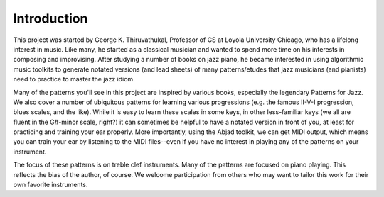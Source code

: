 Introduction
==================

This project was started by George K. Thiruvathukal, Professor of CS at Loyola
University Chicago, who has a lifelong interest in music. Like many, he
started as a classical musician and wanted to spend more time on his interests
in composing and improvising. After studying a number of books on jazz piano,
he became interested in using algorithmic music toolkits to generate notated
versions (and lead sheets) of many patterns/etudes that jazz musicians (and
pianists) need to practice to master the jazz idiom.

Many of the patterns you'll see in this project are inspired by various 
books, especially the legendary Patterns for Jazz. We also cover a number of
ubiquitous patterns for learning various progressions (e.g. the famous II-V-I
progression, blues scales, and the like). While it is easy to learn these scales
in some keys, in other less-familiar keys (we all are fluent in the G#-minor scale, 
right?) it can sometimes be helpful to have a notated version in front of you, at
least for practicing and training your ear properly. More importantly, using the
Abjad toolkit, we can get MIDI output, which means you can train your ear by 
listening to the MIDI files--even if you have no interest in playing any of the
patterns on your instrument.

The focus of these patterns is on treble clef instruments. Many of the patterns
are focused on piano playing. This reflects the bias of the author, of course. 
We welcome participation from others who may want to tailor this work for their
own favorite instruments.